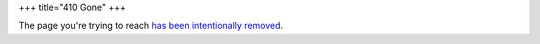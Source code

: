 +++
title="410 Gone"
+++

The page you're trying to reach
`has been intentionally removed </unblog/post/ancient-content/>`_.
